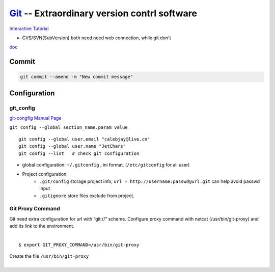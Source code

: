 ============================================
`Git <http://git-scm.com>`_ -- Extraordinary version contrl software
============================================

`Interactive Tutorial <https://try.github.io/levels/1/challenges/1>`_

* CVS/SVN(SubVersion) both need need web connection, while git don't


`doc <http://git-scm.com/doc>`_

Commit
======

.. code-block:: bash

    git commit --amend -m "New commit message"



Configuration
=============

git_config
----------

`git-congfig Manual Page <https://www.kernel.org/pub/software/scm/git/docs/git-config.html>`_

``git config --global section_name.param value``

::

    git config --global user.email "calebjay@live.cn"
    git config --global user.name "JetChars"
    git config --list   # check git configuration

* global configuration: ``~/.gitconfig`` , ini format. (``/etc/gitconfig`` for all user)

.. code-block:: ini
    :linenos:

    [core]
        gitproxy = /usr/bin/git-proxy
    [http]
        proxy = http://proxy-shz.intel.com:911
        sslverify = false
    [user]
    	name = JetChars
    	email = calebjay@live.cn
    [alias]
    	df = diff
    	st = status
    	co = checkout
    	ci = commit
    	br = branch
    	last = log -3
    	lg = log --color --graph --abbrev-commit --pretty=format:'%Cred%h%Creset -%C(yellow)%d%Creset %s%Cgreen(%cr) %C(bold blue)<%an>%Creset'
    [filter "lfs"]
    	clean = git lfs clean %f
    	smudge = git lfs smudge %f
    	required = true
    [gitreview]
        username = gerrit_user_name
        scheme = https
        port = 443




* Project configuration: 
    * ``.git/config`` storage project info, ``url = http://username:passwd@url.git`` can help avoid passwd input
    * ``.gitignore`` store files exclude from project.


Git Proxy Command
-----------------

| Git need extra configuration for url with “git://” scheme. Configure proxy command with netcat (/usr/bin/git-proxy) and add its link to the environment. 
|
::

    $ export GIT_PROXY_COMMAND=/usr/bin/git-proxy

| Create the file ``/usr/bin/git-proxy``
|

.. code-block:: shell
    :linenos:

    # create proxy script
    cat >> /usr/bin/git-proxy << EOF
    #!/bin/sh
    case $1 in
        *.intel.com|192.168.*|127.0.*|localhost|10.*)
            METHOD="-X connect"
        ;;
        *)
            METHOD="-X 5 -x proxy-shz.intel.com:1080"
        ;;
    esac
    /bin/nc.openbsd $METHOD $*
    EOF
    
    # make it executable
    chmod +x /usr/bin/git-proxy

    # let git know it
    cat >> /etc/gitconfig << EOF
    [core]
    gitproxy=/usr/bin/git-proxy
    EOF

